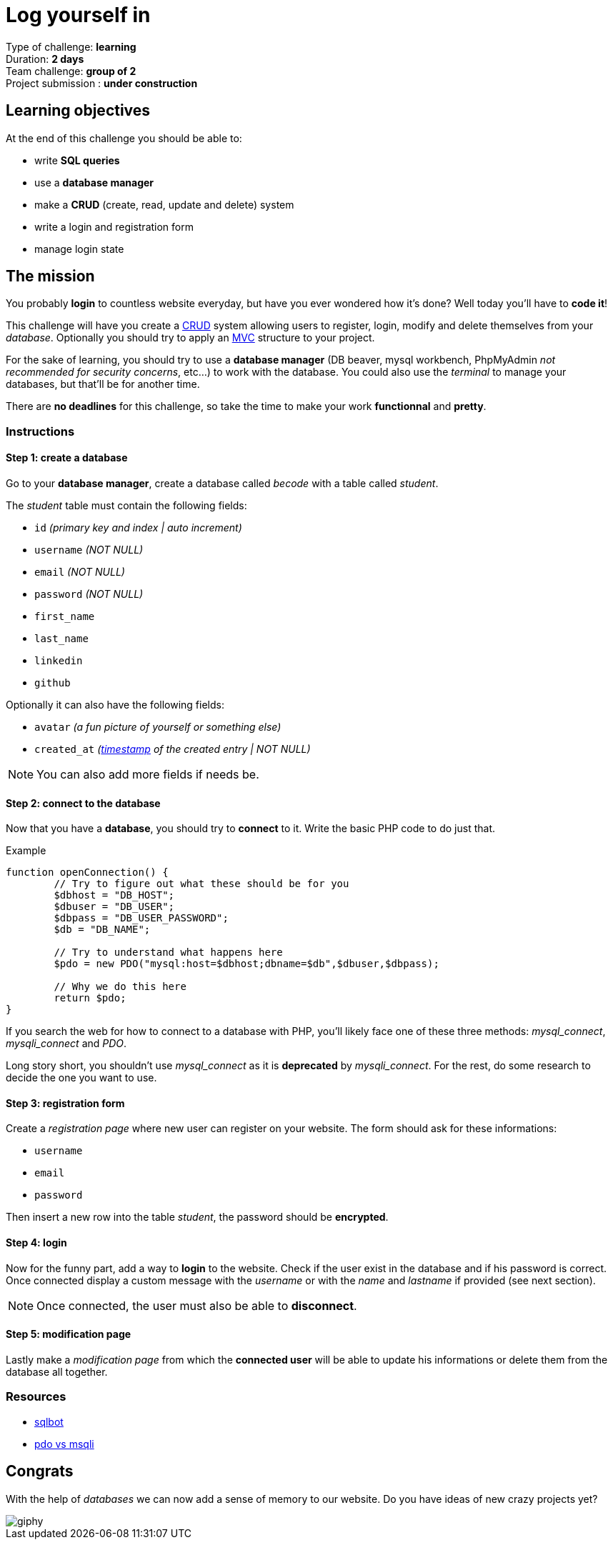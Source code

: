 = Log yourself in

// Links
:mvc: https://en.wikipedia.org/wiki/Model%E2%80%93view%E2%80%93controller
:crud: https://en.wikipedia.org/wiki/Create,_read,_update_and_delete
:tstamp: https://en.wikipedia.org/wiki/Timestamp
:pdo: https://phptherightway.com/#pdo_extension

Type of challenge: *learning* +
Duration: *2 days* +
Team challenge: *group of 2* +
Project submission : *under construction* +


== Learning objectives

At the end of this challenge you should be able to:

* write *SQL queries*
* use a *database manager*
* make a *CRUD* (create, read, update and delete) system
* write a login and registration form
* manage login state


== The mission

You probably *login* to countless website everyday, but have you ever wondered
how it's done? Well today you'll have to *code it*!

This challenge will have you create a {crud}[CRUD] system allowing users to
register, login, modify and delete themselves from your _database_. Optionally
you should try to apply an {mvc}[MVC] structure to your project.

For the sake of learning, you should try to use a *database manager* (DB beaver,
mysql workbench, PhpMyAdmin _not recommended for security concerns_, etc...) to
work with the database. You could also use the _terminal_ to manage your
databases, but that'll be for another time.

There are *no deadlines* for this challenge, so take the time to make your work
*functionnal* and *pretty*.

=== Instructions

==== Step 1: create a database

Go to your *database manager*, create a database called _becode_ with a table
called _student_.

The _student_ table must contain the following fields:

* `id` _(primary key and index | auto increment)_
* `username` _(NOT NULL)_
* `email` _(NOT NULL)_
* `password` _(NOT NULL)_
* `first_name`
* `last_name`
* `linkedin`
* `github`

Optionally it can also have the following fields:

* `avatar` _(a fun picture of yourself or something else)_
* `created_at` _({tstamp}[timestamp] of the created entry | NOT NULL)_

NOTE: You can also add more fields if needs be.

==== Step 2: connect to the database

Now that you have a *database*, you should try to *connect* to it. Write the
basic PHP code to do just that.

.Example
[source,php]
----
function openConnection() {
	// Try to figure out what these should be for you
	$dbhost = "DB_HOST";
	$dbuser = "DB_USER";
	$dbpass = "DB_USER_PASSWORD";
	$db = "DB_NAME";

	// Try to understand what happens here 
	$pdo = new PDO("mysql:host=$dbhost;dbname=$db",$dbuser,$dbpass);
 
	// Why we do this here
	return $pdo;
}
----

If you search the web for how to connect to a database with PHP, you'll likely
face one of these three methods: _mysql_connect_, _mysqli_connect_ and _PDO_. 

Long story short, you shouldn't use _mysql_connect_ as it is *deprecated* by
_mysqli_connect_. For the rest, do some research to decide the one you want to
use.

==== Step 3: registration form

Create a _registration page_ where new user can register on your website. The
form should ask for these informations:

* `username`
* `email`
* `password`

Then insert a new row into the table _student_, the password should be
*encrypted*.

==== Step 4: login

Now for the funny part, add a way to *login* to the website. Check if the user
exist in the database and if his password is correct. Once connected display a
custom message with the _username_ or with the _name_ and _lastname_ if provided
(see next section).

NOTE: Once connected, the user must also be able to *disconnect*.

==== Step 5: modification page

Lastly make a _modification page_ from which the *connected user* will be able
to update his informations or delete them from the database all together.

=== Resources

* https://sqlbolt.com/[sqlbot]
* https://websitebeaver.com/php-pdo-vs-mysqli[pdo vs msqli]


== Congrats

With the help of _databases_ we can now add a sense of memory to our website. Do
you have ideas of new crazy projects yet?

image::https://media.giphy.com/media/2lVqM29dDcGM8/giphy.gif[]
